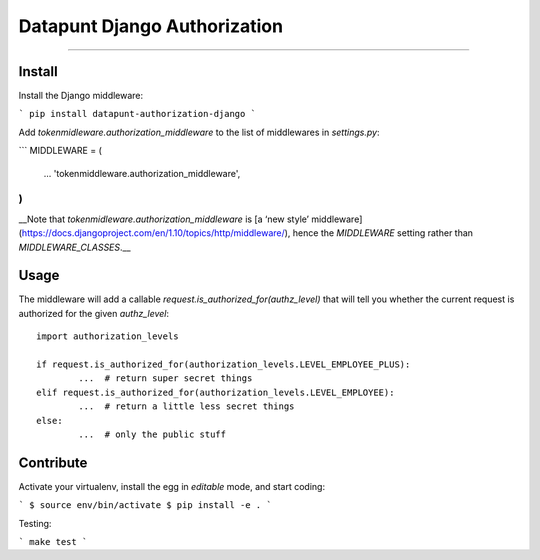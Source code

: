 Datapunt Django Authorization
=============================

.. image:: https://img.shields.io/badge/python-3.4%2C%203.5%2C%203.6-blue.svg
    :target: https://www.python.org/

.. image:: https://img.shields.io/badge/license-MPLv2.0-blue.svg
    :target: https://www.mozilla.org/en-US/MPL/2.0/

---------------------

Install
-------

Install the Django middleware:

```
pip install datapunt-authorization-django
```

Add `tokenmidleware.authorization_middleware` to the list of middlewares in `settings.py`:

```
MIDDLEWARE = (
    ...
    'tokenmiddleware.authorization_middleware',
)
```

__Note that `tokenmidleware.authorization_middleware` is [a ‘new style’
middleware](https://docs.djangoproject.com/en/1.10/topics/http/middleware/),
hence the `MIDDLEWARE` setting rather than `MIDDLEWARE_CLASSES`.__


Usage
-----

The middleware will add a callable `request.is_authorized_for(authz_level)`
that will tell you whether the current request is authorized for the given
`authz_level`:

::

	import authorization_levels

	if request.is_authorized_for(authorization_levels.LEVEL_EMPLOYEE_PLUS):
		...  # return super secret things
	elif request.is_authorized_for(authorization_levels.LEVEL_EMPLOYEE):
		...  # return a little less secret things
	else:
		...  # only the public stuff

Contribute
----------

Activate your virtualenv, install the egg in `editable` mode, and start coding:

```
$ source env/bin/activate
$ pip install -e .
```

Testing:

```
make test
```
